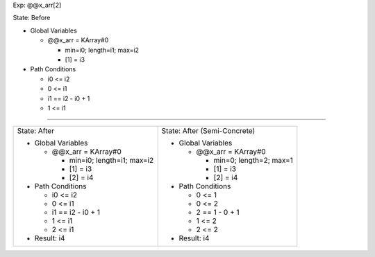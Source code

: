 Exp: @@x_arr[2]

State: Before

* Global Variables

  * @@x_arr = KArray#0

    * min=i0; length=i1; max=i2

    * [1] = i3

* Path Conditions

  * i0 <= i2

  * 0 <= i1

  * i1 == i2 - i0 + 1

  * 1 <= i1

----

+---------------------------------+---------------------------------+
|                                 |                                 |
| State: After                    | State: After (Semi-Concrete)    |
|                                 |                                 |
| * Global Variables              | * Global Variables              |
|                                 |                                 |
|   * @@x_arr = KArray#0          |   * @@x_arr = KArray#0          |
|                                 |                                 |
|     * min=i0; length=i1; max=i2 |     * min=0; length=2; max=1    |
|                                 |                                 |
|     * [1] = i3                  |     * [1] = i3                  |
|                                 |                                 |
|     * [2] = i4                  |     * [2] = i4                  |
|                                 |                                 |
| * Path Conditions               | * Path Conditions               |
|                                 |                                 |
|   * i0 <= i2                    |   * 0 <= 1                      |
|                                 |                                 |
|   * 0 <= i1                     |   * 0 <= 2                      |
|                                 |                                 |
|   * i1 == i2 - i0 + 1           |   * 2 == 1 - 0 + 1              |
|                                 |                                 |
|   * 1 <= i1                     |   * 1 <= 2                      |
|                                 |                                 |
|   * 2 <= i1                     |   * 2 <= 2                      |
|                                 |                                 |
| * Result: i4                    | * Result: i4                    |
|                                 |                                 |
+---------------------------------+---------------------------------+
